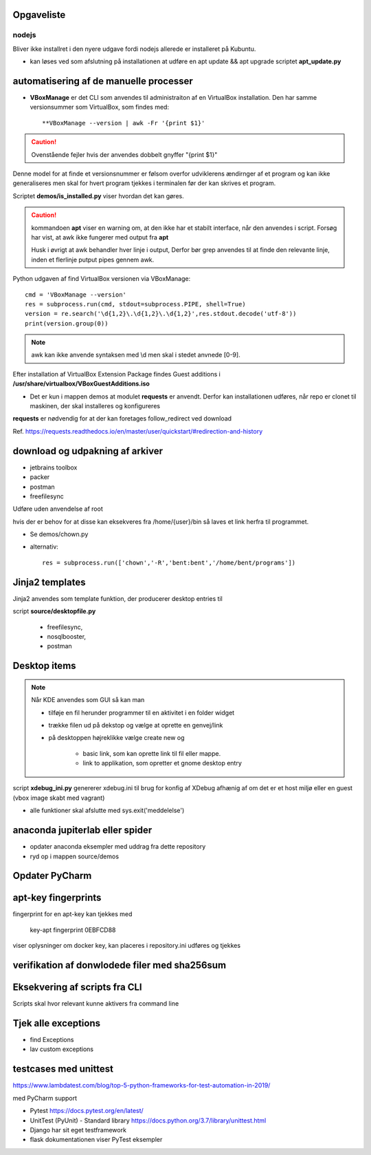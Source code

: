Opgaveliste
===========

nodejs
------
Bliver ikke installret i den nyere udgave fordi nodejs allerede er installeret på Kubuntu.

- kan løses ved som afslutning på installationen at udføre en apt update && apt upgrade scriptet **apt_update.py**

automatisering af de manuelle processer
=======================================

- **VBoxManage** er det CLI som anvendes til administraiton af en VirtualBox installation. Den har samme versionsummer som VirtualBox, som findes med::

   **VBoxManage --version | awk -Fr '{print $1}'

.. caution:: Ovenstående fejler hvis der anvendes dobbelt gnyffer "{print $1}"

Denne model for at finde et versionsnummer er følsom overfor udviklerens ændirnger af et program og kan ikke generaliseres men skal for hvert program tjekkes i terminalen før der kan skrives et program.

Scriptet **demos/is_installed.py** viser hvordan det kan gøres.

.. caution:: kommandoen **apt** viser en warning om, at den ikke har et stabilt interface, når den anvendes i script. Forsøg har vist, at awk ikke fungerer med output fra **apt**

   Husk i øvrigt at awk behandler hver linje i output, Derfor bør grep anvendes til at finde den relevante linje, inden et flerlinje putput pipes gennem awk.

Python udgaven af find VirtualBox versionen via VBoxManage::

   cmd = 'VBoxManage --version'
   res = subprocess.run(cmd, stdout=subprocess.PIPE, shell=True)
   version = re.search('\d{1,2}\.\d{1,2}\.\d{1,2}',res.stdout.decode('utf-8'))
   print(version.group(0))

.. note:: awk kan ikke anvende syntaksen med \\d men skal i stedet anvnede [0-9].

Efter installation af VirtualBox Extension Package findes Guest additions i **/usr/share/virtualbox/VBoxGuestAdditions.iso**

- Det er kun i mappen demos at modulet **requests** er anvendt. Derfor kan installationen udføres, når repo er clonet til maskinen, der skal installeres og konfigureres

**requests** er nødvendig for at der kan foretages follow_redirect ved download

Ref. https://requests.readthedocs.io/en/master/user/quickstart/#redirection-and-history

download og udpakning af arkiver
================================

- jetbrains toolbox
- packer
- postman
- freefilesync

Udføre uden anvendelse af root

hvis der er behov for at disse kan eksekveres fra /home/{user}/bin så laves et link herfra til programmet.

.. todo chown af et directory med undermapper

- Se demos/chown.py
- alternativ::

   res = subprocess.run(['chown','-R','bent:bent','/home/bent/programs'])

Jinja2 templates
================
Jinja2 anvendes  som template funktion, der producerer desktop entries til

script **source/desktopfile.py**

   - freefilesync,
   - nosqlbooster,
   - postman


Desktop items
=============

.. note:: Når KDE anvendes som GUI så kan man

   - tilføje en fil herunder programmer til en aktivitet i en folder widget
   - trække filen ud på dekstop og vælge at oprette en genvej/link
   - på desktoppen højreklikke vælge create new og

      - basic link, som kan oprette link til fil eller mappe.
      - link to applikation, som opretter et gnome desktop entry


.. todo script som installerer freefilesync, nosqlbooster og postman skal også oprette desktop items.


    - images manlger i repositoriet er det .gitignore
      
script **xdebug_ini.py** genererer xdebug.ini til brug for konfig af XDebug afhænig af om det er et host miljø eller en guest (vbox image skabt med vagrant)

.. todo alle installationsscripts skal kunne udføres som selvstændige pgm med en

   - if __name__ == __main__
   - se input  hertil fra install_kubuntu
   - #!/usr/bin/env python3

.. todo samlet afprøvning og beskrivelse i readme filen af hvordan en konfiguration udføres.

   - Herunder manuel oprettelse af desktop entries for at få input til scripts

.. todo dokumentation

   - dokumentation med docstrings i de enkelte funktioner samt dok af parametrene
- alle funktioner skal afslutte med sys.exit('meddelelse')

.. todo udestående - måske

   - mysql-server konfiguration af root med pwd og en ny user (19.10 er skiftet til version 8.x)
   - laravel/homestead
   - visual studio code
   - docker konfiguration (build af images og provisionering af databaser)


anaconda jupiterlab eller spider
================================

- opdater anaconda eksempler med uddrag fra dette repository

- ryd op i mappen source/demos

Opdater PyCharm
===============

apt-key fingerprints
====================

fingerprint for en apt-key kan tjekkes med

    key-apt fingerprint 0EBFCD88
    
viser oplysninger om docker key, kan placeres i repository.ini udføres og tjekkes

verifikation af donwlodede filer med sha256sum
==============================================

Eksekvering af scripts fra CLI
==============================

Scripts skal hvor relevant kunne aktivers fra command line

Tjek alle exceptions
====================

- find Exceptions
- lav custom exceptions

testcases med unittest
======================

https://www.lambdatest.com/blog/top-5-python-frameworks-for-test-automation-in-2019/

med PyCharm support

- Pytest https://docs.pytest.org/en/latest/
- UnitTest (PyUnit) - Standard library https://docs.python.org/3.7/library/unittest.html
- Django har sit eget testframework
- flask dokumentationen viser PyTest eksempler
